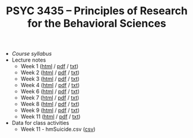 #+TITLE: PSYC 3435 -- Principles of Research for the Behavioral Sciences

- [[psyc3435-spring2017.org][Course syllabus]]
- Lecture notes
  - Week 1 ([[http://rawgit.com/tomfaulkenberry/courses/master/spring2017/psyc3435/lectures/week1.html][html]] / [[https://rawgit.com/tomfaulkenberry/courses/master/spring2017/psyc3435/lectures/week1.pdf][pdf]] / [[https://rawgit.com/tomfaulkenberry/courses/master/spring2017/psyc3435/lectures/week1.txt][txt]]) 
  - Week 2 ([[http://rawgit.com/tomfaulkenberry/courses/master/spring2017/psyc3435/lectures/week2.html][html]] / [[https://rawgit.com/tomfaulkenberry/courses/master/spring2017/psyc3435/lectures/week2.pdf][pdf]] / [[https://rawgit.com/tomfaulkenberry/courses/master/spring2017/psyc3435/lectures/week2.txt][txt]]) 
  - Week 3 ([[http://rawgit.com/tomfaulkenberry/courses/master/spring2017/psyc3435/lectures/week3.html][html]] / [[https://rawgit.com/tomfaulkenberry/courses/master/spring2017/psyc3435/lectures/week3.pdf][pdf]] / [[https://rawgit.com/tomfaulkenberry/courses/master/spring2017/psyc3435/lectures/week3.txt][txt]]) 
  - Week 4 ([[http://rawgit.com/tomfaulkenberry/courses/master/spring2017/psyc3435/lectures/week4.html][html]] / [[https://rawgit.com/tomfaulkenberry/courses/master/spring2017/psyc3435/lectures/week4.pdf][pdf]] / [[https://rawgit.com/tomfaulkenberry/courses/master/spring2017/psyc3435/lectures/week4.txt][txt]]) 
  - Week 6 ([[http://rawgit.com/tomfaulkenberry/courses/master/spring2017/psyc3435/lectures/week6.html][html]] / [[https://rawgit.com/tomfaulkenberry/courses/master/spring2017/psyc3435/lectures/week6.pdf][pdf]] / [[https://rawgit.com/tomfaulkenberry/courses/master/spring2017/psyc3435/lectures/week6.txt][txt]]) 
  - Week 7 ([[http://rawgit.com/tomfaulkenberry/courses/master/spring2017/psyc3435/lectures/week7.html][html]] / [[https://rawgit.com/tomfaulkenberry/courses/master/spring2017/psyc3435/lectures/week7.pdf][pdf]] / [[https://rawgit.com/tomfaulkenberry/courses/master/spring2017/psyc3435/lectures/week7.txt][txt]]) 
  - Week 8 ([[http://rawgit.com/tomfaulkenberry/courses/master/spring2017/psyc3435/lectures/week8.html][html]] / [[https://rawgit.com/tomfaulkenberry/courses/master/spring2017/psyc3435/lectures/week8.pdf][pdf]] / [[https://rawgit.com/tomfaulkenberry/courses/master/spring2017/psyc3435/lectures/week8.txt][txt]]) 
  - Week 9 ([[http://rawgit.com/tomfaulkenberry/courses/master/spring2017/psyc3435/lectures/week9.html][html]] / [[https://rawgit.com/tomfaulkenberry/courses/master/spring2017/psyc3435/lectures/week9.pdf][pdf]] / [[https://rawgit.com/tomfaulkenberry/courses/master/spring2017/psyc3435/lectures/week9.txt][txt]]) 
  - Week 11 ([[http://rawgit.com/tomfaulkenberry/courses/master/spring2017/psyc3435/lectures/week11.html][html]] / [[https://rawgit.com/tomfaulkenberry/courses/master/spring2017/psyc3435/lectures/week11.pdf][pdf]] / [[https://rawgit.com/tomfaulkenberry/courses/master/spring2017/psyc3435/lectures/week11.txt][txt]]) 

- Data for class activities
  - Week 11 - hmSuicide.csv ([[https://rawgit.com/tomfaulkenberry/courses/master/spring2017/psyc3435/hmSuicide.csv][csv]])
